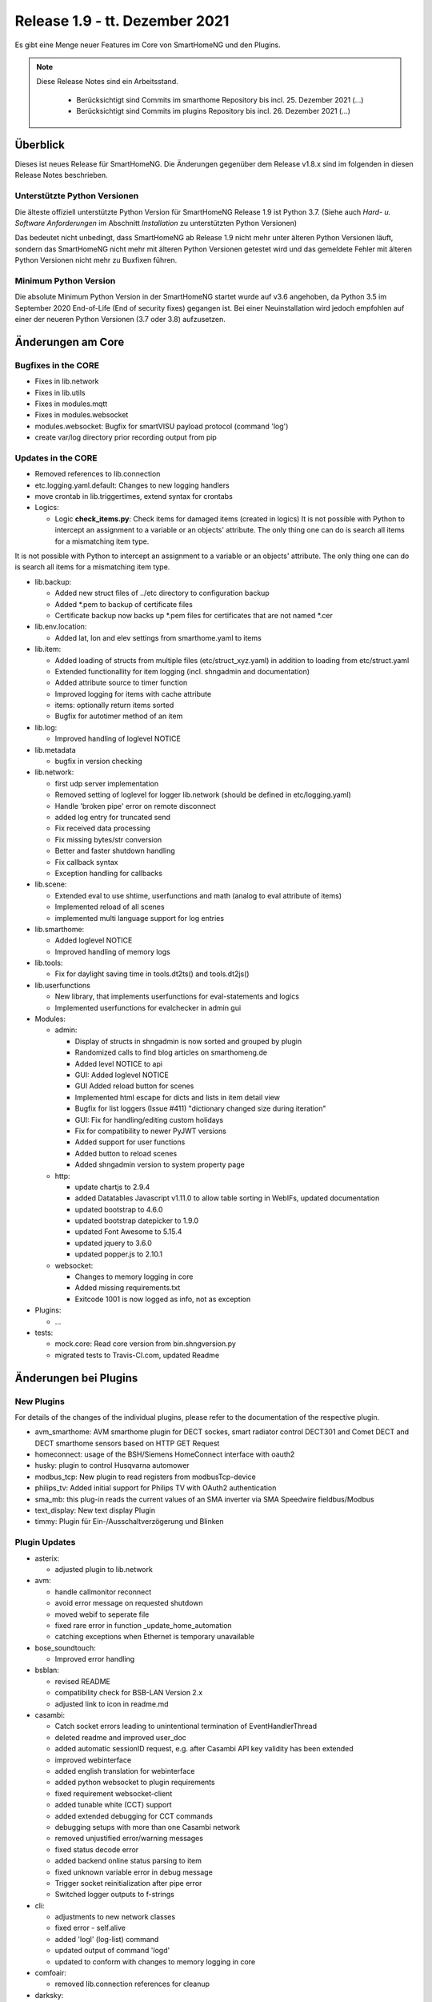 ===============================
Release 1.9 - tt. Dezember 2021
===============================

Es gibt eine Menge neuer Features im Core von SmartHomeNG und den Plugins.

.. note::

    Diese Release Notes sind ein Arbeitsstand.

     - Berücksichtigt sind Commits im smarthome Repository bis incl. 25. Dezember 2021
       (...)
     - Berücksichtigt sind Commits im plugins Repository bis incl. 26. Dezember 2021
       (...)


Überblick
=========

Dieses ist neues Release für SmartHomeNG. Die Änderungen gegenüber dem Release v1.8.x sind im
folgenden in diesen Release Notes beschrieben.


Unterstützte Python Versionen
-----------------------------

Die älteste offiziell unterstützte Python Version für SmartHomeNG Release 1.9 ist Python 3.7.
(Siehe auch *Hard- u. Software Anforderungen* im Abschnitt *Installation* zu unterstützten Python Versionen)

Das bedeutet nicht unbedingt, dass SmartHomeNG ab Release 1.9 nicht mehr unter älteren Python Versionen läuft,
sondern das SmartHomeNG nicht mehr mit älteren Python Versionen getestet wird und das gemeldete Fehler mit älteren
Python Versionen nicht mehr zu Buxfixen führen.


Minimum Python Version
----------------------

Die absolute Minimum Python Version in der SmartHomeNG startet wurde auf v3.6 angehoben, da Python 3.5 im
September 2020 End-of-Life (End of security fixes) gegangen ist. Bei einer Neuinstallation wird jedoch empfohlen
auf einer der neueren Python Versionen (3.7 oder 3.8) aufzusetzen.


Änderungen am Core
==================

Bugfixes in the CORE
--------------------

* Fixes in lib.network
* Fixes in lib.utils

* Fixes in modules.mqtt
* Fixes in modules.websocket

* modules.websocket: Bugfix for smartVISU payload protocol (command 'log')
* create var/log directory prior recording output from pip


Updates in the CORE
-------------------

* Removed references to lib.connection
* etc.logging.yaml.default: Changes to new logging handlers
* move crontab in lib.triggertimes, extend syntax for crontabs

* Logics:

  * Logic **check_items.py**: Check items for damaged items (created in logics)
    It is not possible with Python to intercept an assignment to a variable or an objects' attribute. The only
    thing one can do is search all items for a mismatching item type.

It is not possible with Python to intercept an assignment to a variable or an
objects' attribute. The only thing one can do is search all items for a
mismatching item type.

* lib.backup:

  * Added new struct files of ../etc directory to configuration backup
  * Added \*.pem to backup of certificate files
  * Certificate backup now backs up \*.pem files for certificates that are not named \*.cer

* lib.env.location:

  * Added lat, lon and elev settings from smarthome.yaml to items

* lib.item:

  * Added loading of structs from multiple files (etc/struct_xyz.yaml) in addition to loading from etc/struct.yaml
  * Extended functionallity for item logging (incl. shngadmin and documentation)
  * Added attribute source to timer function
  * Improved logging for items with cache attribute
  * items: optionally return items sorted
  * Bugfix for autotimer method of an item

* lib.log:

  * Improved handling of loglevel NOTICE

* lib.metadata

  * bugfix in version checking

* lib.network:

  * first udp server implementation
  * Removed setting of loglevel for logger lib.network (should be defined in etc/logging.yaml)
  * Handle 'broken pipe' error on remote disconnect
  * added log entry for truncated send
  * Fix received data processing
  * Fix missing bytes/str conversion
  * Better and faster shutdown handling
  * Fix callback syntax
  * Exception handling for callbacks

* lib.scene:

  * Extended eval to use shtime, userfunctions and math (analog to eval attribute of items)
  * Implemented reload of all scenes
  * implemented multi language support for log entries

* lib.smarthome:

  * Added loglevel NOTICE
  * Improved handling of memory logs

* lib.tools:

  * Fix for daylight saving time in tools.dt2ts() and tools.dt2js()

* lib.userfunctions

  * New library, that implements userfunctions for eval-statements and logics
  * Implemented userfunctions for evalchecker in admin gui

* Modules:

  * admin:

    * Display of structs in shngadmin is now sorted and grouped by plugin
    * Randomized calls to find blog articles on smarthomeng.de
    * Added level NOTICE to api
    * GUI: Added loglevel NOTICE
    * GUI Added reload button for scenes
    * Implemented html escape for dicts and lists in item detail view
    * Bugfix for list loggers (Issue #411) "dictionary changed size during iteration"
    * GUI: Fix for handling/editing custom holidays
    * Fix for compatibility to newer PyJWT versions
    * Added support for user functions
    * Added button to reload scenes
    * Added shngadmin version to system property page

  * http:

    * update chartjs to 2.9.4
    * added Datatables Javascript v1.11.0 to allow table sorting in WebIFs, updated documentation
    * updated bootstrap to 4.6.0
    * updated bootstrap datepicker to 1.9.0
    * updated Font Awesome to 5.15.4
    * updated jquery to 3.6.0
    * updated popper.js to 2.10.1

  * websocket:

    * Changes to memory logging in core
    * Added missing requirements.txt
    * Exitcode 1001 is now logged as info, not as exception

* Plugins:

  * ...

* tests:

  * mock.core: Read core version from bin.shngversion.py
  * migrated tests to Travis-CI.com, updated Readme


Änderungen bei Plugins
======================

New Plugins
-----------

For details of the changes of the individual plugins, please refer to the documentation of the respective plugin.

* avm_smarthome: AVM smarthome plugin for DECT sockes, smart radiator control DECT301 and Comet DECT and DECT
  smarthome sensors based on HTTP GET Request
* homeconnect: usage of the BSH/Siemens HomeConnect interface with oauth2
* husky: plugin to control Husqvarna automower
* modbus_tcp: New plugin to read registers from modbusTcp-device
* philips_tv: Added initial support for Philips TV with OAuth2 authentication
* sma_mb: this plug-in reads the current values of an SMA inverter via SMA Speedwire fieldbus/Modbus
* text_display: New text display Plugin
* timmy: Plugin für Ein-/Ausschaltverzögerung und Blinken


Plugin Updates
--------------

* asterix:

  * adjusted plugin to lib.network

* avm:

  * handle callmonitor reconnect
  * avoid error message on requested shutdown
  * moved webif to seperate file
  * fixed rare error in function _update_home_automation
  * catching exceptions when Ethernet is temporary unavailable

* bose_soundtouch:

  * Improved error handling

* bsblan:

  * revised README
  * compatibility check for BSB-LAN Version 2.x
  * adjusted link to icon in readme.md

* casambi:

  * Catch socket errors leading to unintentional termination of EventHandlerThread
  * deleted readme and improved user_doc
  * added automatic sessionID request, e.g. after Casambi API key validity has been extended
  * improved webinterface
  * added english translation for webinterface
  * added python websocket to plugin requirements
  * fixed requirement websocket-client
  * added tunable white (CCT) support
  * added extended debugging for CCT commands
  * debugging setups with more than one Casambi network
  * removed unjustified error/warning messages
  * fixed status decode error
  * added backend online status parsing to item
  * fixed unknown variable error in debug message
  * Trigger socket reinitialization after pipe error
  * Switched logger outputs to f-strings

* cli:

  * adjustments to new network classes
  * fixed error - self.alive
  * added 'logl' (log-list) command
  * updated output of command 'logd'
  * updated to conform with changes to memory logging in core

* comfoair:

  * removed lib.connection references for cleanup

* darksky:

  * added URL for data retrieval to webif
  * switched default to "ca" to have wind in kmh
  * added some more attributes to webif
  * set to deprecated for next plugin release, API ends 2021

* database:

  * updated to use newest version of datepicker
  * Improved robustness, limit reconnects improved plugin robustness, if db is not available (e.g. temporarily missing ethernet)
  * Limit number of reconnects
  * Fixed bug in item_detail page

* dlms:

  * added parameter to allow listen only mode
  * extend webinterface with list of common obis codes
  * allow crontab timings, enhance listen only smartmeter handling, improve getting manufacturer list

* ebus:

  * removed lib.connection references for cleanup

* ecmd:

  * removed lib.connection references for cleanup

* enocean:

  * added debug infos for powermeter devices
  * changed to new is_alive() syntax for python 3.9
  * updated to use newest version of datepicker
  * removed datepicker includes, which are no longer necessary for this plugin
  * Added debug info to BaseID error message
  * Adapted logging to fstrings
  * Added optional item attribute "enocean_device" to select appropriate learn message

* garminconnect:

  * Updated to use newest version of datepicker

* gpio:

  * fix local variable 'err' referenced before assignment in line 126
  * implement datatables JS in webif
  * rename webif tables correctly
  * improve error handling on startup and bump version to 1.5.1

* hue:

  * Small BugFix in UpdateGoupItems

* hue2:

  * Changed create_new_username() to support qhue v2.0.0 and up
  * Implemented bridge discovery via mdns (for bridges v2)
  * Reimplemented bridge discovery via upnp (for bridges v1)
  * Removed bridge discovery through hue portal (old Philips site)
  * Implemented new Signify broker discovery methods
  * automatic discovery at startup takes place only if stored ip address does not point to a hue bridge

* husky:

  * added error/debug message if model, id or name cannot be extracted from json response
  * added logger to Mower class
  * degraded error message on missing model type to debug level

* ical:

  * adapted to new lib.network
  * made cycle to a class attribute (self._cycle)

* jsonread:

  * now has a webinterface
  * some minor text changes to metadata (plugin.yaml)
  * remove old readme.md
  * corrected plugin.yaml (it was not a valid yaml file any more)

* knx:

  * adjusted plugin to lib.network
  * added DPT 251.600 RGBW
  * fix webinterface fix mixup
  * add password for knxproj to webif, introduce knxd namespace for constants, update doku

* kodi:

  * make favourites type dict instead of str

* mailrcv: catch exception when trying to close imap even if it's not possible

* memlog:

  * updated to conform with changes to memory logging in core

* mpd:

  * adjusted plugin to lib.network

* mqtt:

  * updated to use newest version of datepicker

* neato:

  * added new function start_robot to enable single room cleaning; added new function get_map_boundaries to request
    available map boundaries (rooms) for a given map; added new function dismiss_current_alert to reset current alerts
  * fix for clean_room command
  * bugfix in metadata (plugin-function definition hat indentation error)
  * added option to clear errors/alarms in neato/vorwerk backend via plugin's webif
  * added english translation for webinterface
  * deactivate SSL verify
  * added return values for plugin commands
  * added function list available rooms to plugin webif
  * improved map cleaning control
  * Added return values for plugin commands; added function list available rooms to plugin webif. Improved map cleaning control
  * Added 'robot not online' warning
  * Added command to dismiss backend alerts (dustbin full etc.) via item
  * Modifications by ivan73 (without desciption)

* network:

  * adapted plugin to lib.network
  * improved plugin parameter handling
  * fixed starting server only on run()
  * adjusted logging

* nuki:

  * fixed get_local_ipv4_address handling

* nut:

  * catching exception if network is not available
  * added UPS via Synology disk station example to readme
  * fixed error occurring after exception of type "network not available"

* odlinfo:

  * Updated to new data interface https://odlinfo.bfs.de/ODL/DE/service/datenschnittstelle/datenschnittstelle_node.html
  * No more use and password needed
  * Added web interface
  * Added cycle and cached json data
  * Added manual update option, reduced default cycle to 1800 sec
  * Bumped version to 1.5.1
  * Added auto update for items
  * Modifications by ivan73 (without desciption) -> 1.5.2


* onewire:

  * improve error handling
  * enhanced tree function in owbase

* openweathermap:

  * corrected user_doc (replaced all references to darksky plugin)

* raumfeld

  * removed lib.connection references for cleanup
  * some cleanup

* raumfeld_ng:

  * Bugfix in poll_device (get_sh())
  * Added get_mediainfo to valid_list of rf_attr item attribute

* resol:

  * Catch wrong message sizes
  * Fixed scheduler stop on plugin exit
  * Robustness measures when Ethernet is temporary not available
  * Added socket shutdown on plugin stop
  * Plugin performance: Do not register receive only attributes for update_item function
  * Modifications by ivan73 (without desciption)

* robonect:

  * corrected datatype for unix timestamp error_unix
  * extended by some MQTT commands
  * changed indent of mode item
  * changed "and not" to "or"
  * added keychecks to avoid exceptions
  * added buttons in webif to switch modes
  * don't try to iterate error list in case robonect has no wifi connection (error list is None then)
  * caching full error list
  * added mode to webservices set for automower (helps only, if webservices plugin is used)
  * added check for mqtt mode

* rpi1wire:

  * Updated user docu, webif and Code cleanup
  * Corrected errors in structure of user documentation

* russound:

  * adjusted plugin to lib.network

* shelly:

  * add support for Shelly H&T
  * Some updates
  * bumped version to 1.2.0

* simulation:

  * fix parameters

* smartvisu:

  * added parameter create_masteritem_file
  * adjusted web interface
  * improve descriptions for widget names and blocks

* sml:

  * removed lib.connection references for cleanup

* smlx:

  * changed from readme to user_doc docu, provide a requirements.txt
  * removed lib.connection references for cleanup

* snmp:

  * functional update of plugin incl enhancement of WebIF

* sonos:

  * added plugin webinterface
  * added name for SoCo EventServerThread
  * catching rare exception that could occur during automatic IP detection and invalid network connectivity
  * adapted behavior of play_snippet if stop() functionality is currently not supported by the respective speaker
  * upgrade to SoCo 0.22 framework
  * display number of online speakers on Webinterface
  * pgrade SoCo base framework to Version 0.24.0; additional robustness improvements

* speech:

  * adjusted plugin to lib.network

* squeezebox:

  * change struct wipecache to str as the value might also be a string like "queue"

* stateengine:

  * moved web interface to a separate file
  * change logging: general log is plugins.stateengine and se_item logs are logged to "stateengine" (without plugins. prefix)
  * improve log handling
  * handle problem when SE item has name, bump version to 1.9.2
  * improve logging and source for item update
  * fix docu example for south and se_use
  * lower case log directory
  * optional offset for sun_tracking function
  * moved webif to external file
  * new logger names, fix items having a name
  * corrected intentation in user_doc/13_sonstiges.rst
  * add offset and value for open lamella value parameters to improve sun_tracking function
  * replace sh.tools.dt2ts() by timestamp() for evaluating the start_time of the suspend state
  * change web visu - condition rectangle now has dynamic width
  * better sun_tracking offset handling
  * correct webif colors and conditionlist if no conditionsets given

* tasmota:

  * Functional Update of Tasmota Plugin incl WebIF Rework

* telegram:

  * add new attribut telegram_condition to suppress multiple messages upon update
  * Add possibility to send telegram message zu just 1 chat-id
  * Add chat-if to "telegram-info" to allow response depending on chat-id
  * Updated user docu, webif and code cleanup

* unifi:

  * moved dependency from lib.network to lib.utils

* uzsu:

  * outsource webif and fix webinterface problem with showing the whole dictionary when a rule contains a "<"
  * update webif to use datatables JS
  * Update req. for python 3.7 and 3.9
  * Minimize dict item renewal: lastvalue not written to dict anymore, fix bug in sun calculated values
  * Remove lastvalue from dict on start as it is not used anymore
  * Fix webIF overlay when clicking on entry
  * Improve last value struct and handling
  * xtensions for series - second try
  * Sun calculation cron is now adjustable in plugin settings
  * Modifications by ivan73 (without desciption)

* viessmann:

  * fixes webif includes
  * fix cyclic due calculation

* visu_websocket:

  * updated to conform with changes to memory logging in core
  * fix parameters in widget call

* webservices:

  * moveed and translated readme.md documentation to user_doc.rst
  * remove readme.md, create user_doc.rst, use sphinx-tabs

* withings_health:

  * updated to newest version of withings-api
  * moved webif to seperate file

* wol:

  * now has a web interface with items and interactive wol
  * Corrected metadata - changed type of wol_ip from ip4 to ipv4

* xiaomi_vac:

  * use datatables js in webif
  * fix problem with newer miio module (>=0.5.8) that doesn't accept return_list argument for clean_details method
  * Bump version to 1.1.2
  * ompatibility with newer python-miio modules (0.5.9+)
  * Bump version to 1.2.0

* xmpp:

  * Try to reconnect when loosing connection


Outdated Plugins
----------------

The following plugins were already marked in version v1.6 as *deprecated*. This means that the plugins
are still working, but are not developed further anymore and are removed from the release of SmartHomeNG
in the next release. User of these plugins should switch to corresponding succeeding plugins.

* System Plugins

  * backend - use the administration interface instead
  * sqlite_visu2_8 - switch to the **database** plugin

* Web Plugins

  * wunderground - the free API is not provided anymore by Wunderground


The following plugins are marked as *deprecated* with SmartHomeNG v1.7, because neither user nor tester have been found:

* Gateway Plugins

  * ecmd
  * elro
  * iaqstick
  * snom
  * tellstick

* Interface Plugins

  * easymeter
  * smawb
  * vr100

* Web Plugins

  * nma

Moreover, the previous mqtt plugin was renamed to mqtt1 and marked as *deprecated*, because the new mqtt
plugin takes over the functionality. This plugin is based on the mqtt module and the recent core.


Retired Plugins
---------------

The following plugins have been retired. They had been deprecated in one of the preceding releases of SmartHomeNG.
They have been removed from the plugins repository, but they can still be found on github. Now they reside in
the **plugin_archive** repository from where they can be downloaded if they are still needed.

* alexa - switch to the **alexa4p3** plugin
* boxcar - classic Plugin, not used according to survey in knx-user-forum
* mail - switch to the **mailsend** and **mailrcv** plugin
* netio230b - classic plugin, not used according to survey in knx-user-forum
* openenergymonitor - classic plugin, not used according to survey in knx-user-forum
* smawb - classic plugin, not used according to survey in knx-user-forum
* sqlite - switch to the **database** plugin
* tellstick - classic Plugin, not used according to survey in knx-user-forum


Weitere Änderungen
==================


Documentation
-------------

* Changed Requirements for documentation build, added tab extension to sphinx, introduced MyST
* Documentation build should now run under Windows

